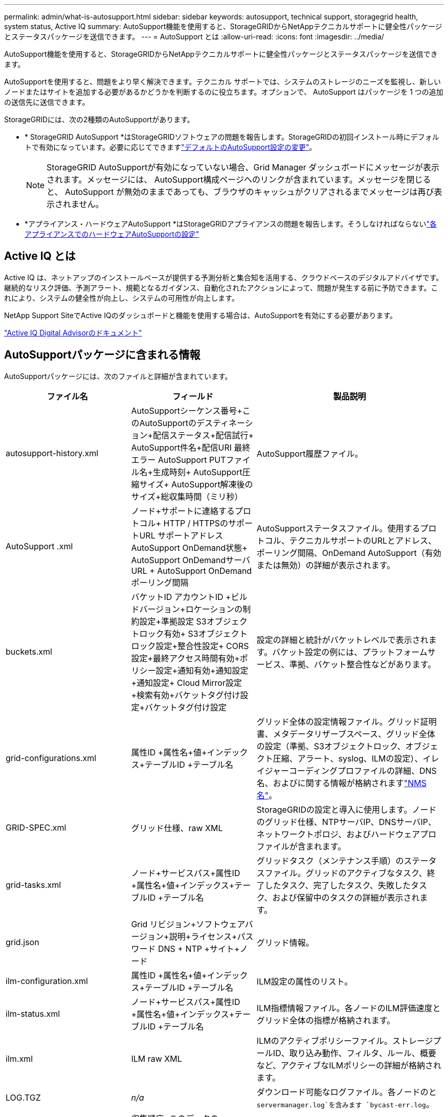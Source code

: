 ---
permalink: admin/what-is-autosupport.html 
sidebar: sidebar 
keywords: autosupport, technical support, storagegrid health, system status, Active IQ 
summary: AutoSupport機能を使用すると、StorageGRIDからNetAppテクニカルサポートに健全性パッケージとステータスパッケージを送信できます。 
---
= AutoSupport とは
:allow-uri-read: 
:icons: font
:imagesdir: ../media/


[role="lead"]
AutoSupport機能を使用すると、StorageGRIDからNetAppテクニカルサポートに健全性パッケージとステータスパッケージを送信できます。

AutoSupportを使用すると、問題をより早く解決できます。テクニカル サポートでは、システムのストレージのニーズを監視し、新しいノードまたはサイトを追加する必要があるかどうかを判断するのに役立ちます。オプションで、 AutoSupport はパッケージを 1 つの追加の送信先に送信できます。

StorageGRIDには、次の2種類のAutoSupportがあります。

* * StorageGRID AutoSupport *はStorageGRIDソフトウェアの問題を報告します。StorageGRIDの初回インストール時にデフォルトで有効になっています。必要に応じてできますlink:configure-autosupport-grid-manager.html["デフォルトのAutoSupport設定の変更"]。
+

NOTE: StorageGRID AutoSupportが有効になっていない場合、Grid Manager ダッシュボードにメッセージが表示されます。メッセージには、 AutoSupport構成ページへのリンクが含まれています。メッセージを閉じると、 AutoSupport が無効のままであっても、ブラウザのキャッシュがクリアされるまでメッセージは再び表示されません。

* *アプライアンス・ハードウェアAutoSupport *はStorageGRIDアプライアンスの問題を報告します。そうしなければならないlink:configure-autosupport-grid-manager.html#autosupport-for-appliances["各アプライアンスでのハードウェアAutoSupportの設定"]




== Active IQ とは

Active IQ は、ネットアップのインストールベースが提供する予測分析と集合知を活用する、クラウドベースのデジタルアドバイザです。継続的なリスク評価、予測アラート、規範となるガイダンス、自動化されたアクションによって、問題が発生する前に予防できます。これにより、システムの健全性が向上し、システムの可用性が向上します。

NetApp Support SiteでActive IQのダッシュボードと機能を使用する場合は、AutoSupportを有効にする必要があります。

https://docs.netapp.com/us-en/active-iq/index.html["Active IQ Digital Advisorのドキュメント"^]



== AutoSupportパッケージに含まれる情報

AutoSupportパッケージには、次のファイルと詳細が含まれています。

[cols="2a,2a,3a"]
|===
| ファイル名 | フィールド | 製品説明 


 a| 
autosupport-history.xml
 a| 
AutoSupportシーケンス番号+このAutoSupportのデスティネーション+配信ステータス+配信試行+ AutoSupport件名+配信URI +最終エラー+ AutoSupport PUTファイル名+生成時刻+ AutoSupport圧縮サイズ+ AutoSupport解凍後のサイズ+総収集時間（ミリ秒）
 a| 
AutoSupport履歴ファイル。



 a| 
AutoSupport .xml
 a| 
ノード+サポートに連絡するプロトコル+ HTTP / HTTPSのサポートURL +サポートアドレス+ AutoSupport OnDemand状態+ AutoSupport OnDemandサーバURL + AutoSupport OnDemandポーリング間隔
 a| 
AutoSupportステータスファイル。使用するプロトコル、テクニカルサポートのURLとアドレス、ポーリング間隔、OnDemand AutoSupport（有効または無効）の詳細が表示されます。



 a| 
buckets.xml
 a| 
バケットID +アカウントID +ビルドバージョン+ロケーションの制約設定+準拠設定+ S3オブジェクトロック有効+ S3オブジェクトロック設定+整合性設定+ CORS設定+最終アクセス時間有効+ポリシー設定+通知有効+通知設定+通知設定+ Cloud Mirror設定+検索有効+バケットタグ付け設定+バケットタグ付け設定
 a| 
設定の詳細と統計がバケットレベルで表示されます。バケット設定の例には、プラットフォームサービス、準拠、バケット整合性などがあります。



 a| 
grid-configurations.xml
 a| 
属性ID +属性名+値+インデックス+テーブルID +テーブル名
 a| 
グリッド全体の設定情報ファイル。グリッド証明書、メタデータリザーブスペース、グリッド全体の設定（準拠、S3オブジェクトロック、オブジェクト圧縮、アラート、syslog、ILMの設定）、イレイジャーコーディングプロファイルの詳細、DNS名、およびに関する情報が格納されますlink:../primer/nodes-and-services.html#storagegrid-services["NMS名"]。



 a| 
GRID-SPEC.xml
 a| 
グリッド仕様、raw XML
 a| 
StorageGRIDの設定と導入に使用します。ノードのグリッド仕様、NTPサーバIP、DNSサーバIP、ネットワークトポロジ、およびハードウェアプロファイルが含まれます。



 a| 
grid-tasks.xml
 a| 
ノード+サービスパス+属性ID +属性名+値+インデックス+テーブルID +テーブル名
 a| 
グリッドタスク（メンテナンス手順）のステータスファイル。グリッドのアクティブなタスク、終了したタスク、完了したタスク、失敗したタスク、および保留中のタスクの詳細が表示されます。



 a| 
grid.json
 a| 
Grid +リビジョン+ソフトウェアバージョン+説明+ライセンス+パスワード+ DNS + NTP +サイト+ノード
 a| 
グリッド情報。



 a| 
ilm-configuration.xml
 a| 
属性ID +属性名+値+インデックス+テーブルID +テーブル名
 a| 
ILM設定の属性のリスト。



 a| 
ilm-status.xml
 a| 
ノード+サービスパス+属性ID +属性名+値+インデックス+テーブルID +テーブル名
 a| 
ILM指標情報ファイル。各ノードのILM評価速度とグリッド全体の指標が格納されます。



 a| 
ilm.xml
 a| 
ILM raw XML
 a| 
ILMのアクティブポリシーファイル。ストレージプールID、取り込み動作、フィルタ、ルール、概要など、アクティブなILMポリシーの詳細が格納されます。



 a| 
LOG.TGZ
 a| 
_n/a_
 a| 
ダウンロード可能なログファイル。各ノードのと `servermanager.log`を含みます `bycast-err.log`。



 a| 
manifest.xml
 a| 
収集順序+このデータのAutoSupportコンテンツファイル名+このデータ項目の説明+収集されたバイト数+収集に費やされた時間+このデータ項目のステータス+エラーの説明+このデータのAutoSupportコンテンツタイプ+
 a| 
すべてのAutoSupportファイルのAutoSupportメタデータと簡単な説明が含まれています。



 a| 
nms-entities.xml
 a| 
属性インデックス+エンティティOID +ノードID +デバイスモデルID +デバイスモデルバージョン+エンティティ名
 a| 
のグループエンティティとサービスエンティティlink:../primer/nodes-and-services.html#storagegrid-services["NMSツリー"]。グリッドトポロジの詳細が表示されます。ノードは、ノードで実行されているサービスに基づいて特定できます。



 a| 
objects-status.xml
 a| 
ノード+サービスパス+属性ID +属性名+値+インデックス+テーブルID +テーブル名
 a| 
オブジェクトのステータス（バックグラウンドスキャンステータス、アクティブな転送、転送速度、合計転送回数、削除速度、破損したフラグメント、損失オブジェクト、欠落オブジェクト、修復試行回数、スキャン速度、推定スキャン期間、修復完了ステータスなど）。



 a| 
server-status.xml
 a| 
ノード+サービスパス+属性ID +属性名+値+インデックス+テーブルID +テーブル名
 a| 
サーバ構成各ノードの詳細情報が含まれます。プラットフォームタイプ、オペレーティングシステム、取り付けられているメモリ、使用可能なメモリ、ストレージ接続、ストレージアプライアンスのシャーシのシリアル番号、ストレージコントローラの障害ドライブ数、コンピューティングコントローラシャーシの温度、コンピューティングハードウェア、コンピューティングコントローラのシリアル番号、電源装置、ドライブサイズ、ドライブタイプ。



 a| 
service-status.xml
 a| 
ノード+サービスパス+属性ID +属性名+値+インデックス+テーブルID +テーブル名
 a| 
サービスノード情報ファイル。割り当てられたテーブル領域、空きテーブル領域、データベースのリーパーメトリック、セグメント修復期間、修復ジョブ期間、自動ジョブ再開、自動ジョブ終了などの詳細が含まれます。



 a| 
storage-grades.xml
 a| 
ストレージグレードID +ストレージグレード名+ストレージノードID +ストレージノードパス
 a| 
ストレージノードごとのストレージグレード定義ファイル。



 a| 
概要- attributes.xml
 a| 
グループOID +グループパス+サマリー属性ID +サマリー属性名+値+インデックス+テーブルID +テーブル名
 a| 
StorageGRIDの使用状況情報を要約するシステムステータスデータの概要。グリッドの名前、サイトの名前、グリッドあたりおよびサイトあたりのストレージノード数、ライセンスタイプ、ライセンスの容量と使用状況、ソフトウェアのサポート条件、S3処理の詳細などの詳細が表示されます。



 a| 
system-alerts.xml
 a| 
名前+重大度+ノード名+アラートステータス+サイト名+アラートトリガー日時+アラート解決時間+ルールID +ノードID +サイトID +サイレント化+その他のアノテーション+その他のラベル
 a| 
StorageGRIDシステムの潜在的な問題を示す現在のシステムアラート。



 a| 
USERAGENTS.xml
 a| 
ユーザエージェント+日数+ HTTP要求の合計バイト数+取得した合計バイト数+ PUT要求+ GET要求+ DELETE要求+ POST要求+ POST要求+オプション要求+平均要求時間（ミリ秒）+平均GET要求時間（ミリ秒）+平均削除要求時間（ミリ秒）+平均HEAD要求時間（ミリ秒）+平均POST要求時間（ミリ秒）+平均オプション要求時間（ミリ秒）
 a| 
アプリケーションユーザエージェントに基づく統計。たとえば、ユーザエージェントあたりのPUT / GET / DELETE / HEAD処理の数や、各処理の合計バイトサイズなどです。



 a| 
Xヘッダーデータ
 a| 
X - NetApp - asup-generated-on + X - NetApp - asup-hostname + X - NetApp - asup-os-version + X - NetApp - asup-serial-num + X - NetApp - asup-subject + X - NetApp - asup-system-id + X - NetApp - asup-model-name +
 a| 
AutoSupportヘッダーデータ。

|===